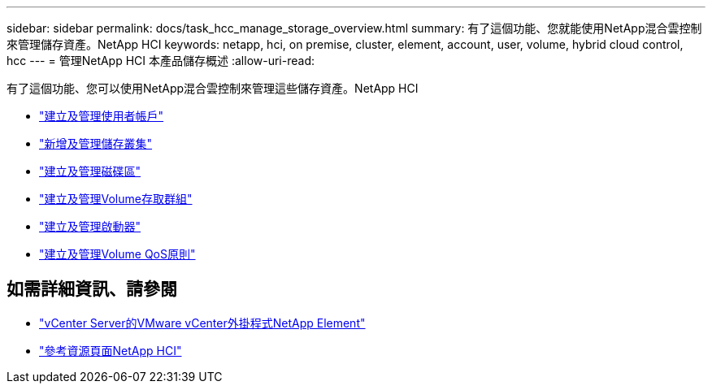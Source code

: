 ---
sidebar: sidebar 
permalink: docs/task_hcc_manage_storage_overview.html 
summary: 有了這個功能、您就能使用NetApp混合雲控制來管理儲存資產。NetApp HCI 
keywords: netapp, hci, on premise, cluster, element, account, user, volume, hybrid cloud control, hcc 
---
= 管理NetApp HCI 本產品儲存概述
:allow-uri-read: 


[role="lead"]
有了這個功能、您可以使用NetApp混合雲控制來管理這些儲存資產。NetApp HCI

* link:task_hcc_manage_accounts.html["建立及管理使用者帳戶"]
* link:task_hcc_manage_storage_clusters.html["新增及管理儲存叢集"]
* link:task_hcc_manage_vol_management.html["建立及管理磁碟區"]
* link:task_hcc_manage_vol_access_groups.html["建立及管理Volume存取群組"]
* link:task_hcc_manage_initiators.html["建立及管理啟動器"]
* link:task_hcc_qos_policies.html["建立及管理Volume QoS原則"]


[discrete]
== 如需詳細資訊、請參閱

* https://docs.netapp.com/us-en/vcp/index.html["vCenter Server的VMware vCenter外掛程式NetApp Element"^]
* https://www.netapp.com/hybrid-cloud/hci-documentation/["參考資源頁面NetApp HCI"^]

